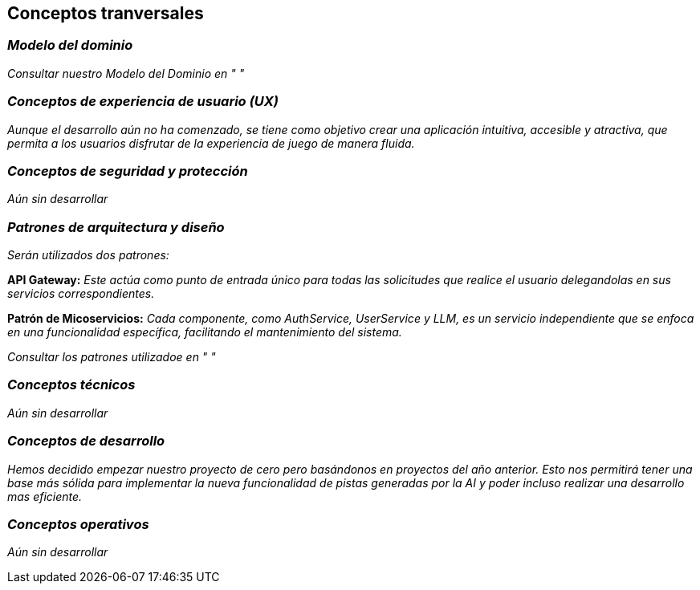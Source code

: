 ifndef::imagesdir[:imagesdir: ../images]

[[section-concepts]]
== Conceptos tranversales


ifdef::arc42help[]
[role="arc42help"]
****
.Content
This section describes overall, principal regulations and solution ideas that are relevant in multiple parts (= cross-cutting) of your system.
Such concepts are often related to multiple building blocks.
They can include many different topics, such as

* models, especially domain models
* architecture or design patterns
* rules for using specific technology
* principal, often technical decisions of an overarching (= cross-cutting) nature
* implementation rules


.Motivation
Concepts form the basis for _conceptual integrity_ (consistency, homogeneity) of the architecture. 
Thus, they are an important contribution to achieve inner qualities of your system.

Some of these concepts cannot be assigned to individual building blocks, e.g. security or safety. 


.Form
The form can be varied:

* concept papers with any kind of structure
* cross-cutting model excerpts or scenarios using notations of the architecture views
* sample implementations, especially for technical concepts
* reference to typical usage of standard frameworks (e.g. using Hibernate for object/relational mapping)

.Structure
A potential (but not mandatory) structure for this section could be:

* Domain concepts
* User Experience concepts (UX)
* Safety and security concepts
* Architecture and design patterns
* "Under-the-hood"
* development concepts
* operational concepts

Note: it might be difficult to assign individual concepts to one specific topic
on this list.

image::08-concepts-EN.drawio.png["Possible topics for crosscutting concepts"]


.Further Information

See https://docs.arc42.org/section-8/[Concepts] in the arc42 documentation.
****
endif::arc42help[]

=== _Modelo del dominio_

_Consultar nuestro Modelo del Dominio en " "_

=== _Conceptos de experiencia de usuario (UX)_

_Aunque el desarrollo aún no ha comenzado, se tiene como objetivo crear una aplicación intuitiva, accesible y atractiva, que permita a los usuarios disfrutar de la experiencia de juego de manera fluida._

=== _Conceptos de seguridad y protección_

_Aún sin desarrollar_

=== _Patrones de arquitectura y diseño_

_Serán utilizados dos patrones:_

*API Gateway:* _Este actúa como punto de entrada único para todas las solicitudes que realice el usuario delegandolas en sus servicios correspondientes._

*Patrón de Micoservicios:* _Cada componente, como AuthService, UserService y LLM, es un servicio independiente que se enfoca en una funcionalidad específica, facilitando el mantenimiento del sistema._

_Consultar los patrones utilizadoe en " "_

=== _Conceptos técnicos_

_Aún sin desarrollar_

=== _Conceptos de desarrollo_

_Hemos decidido empezar nuestro proyecto de cero pero basándonos en proyectos del año anterior. Esto nos permitirá tener una base más sólida para implementar la nueva funcionalidad de pistas generadas por la AI y poder incluso realizar una desarrollo mas eficiente._

=== _Conceptos operativos_

_Aún sin desarrollar_
